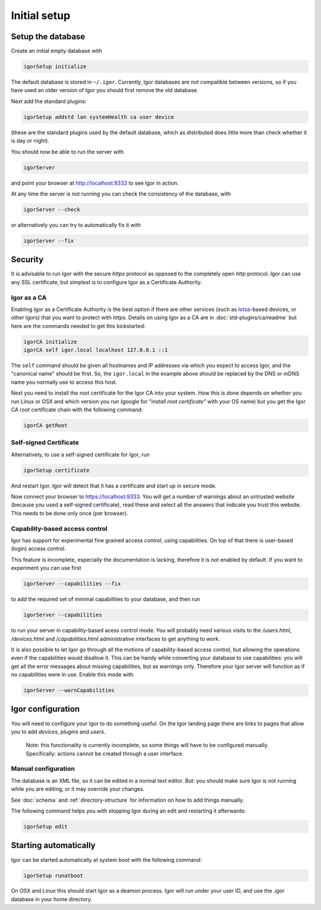 Initial setup
=============

Setup the database
------------------

Create an initial empty database with

.. code-block:: sh

   igorSetup initialize

The default database is stored in ``~/.igor``.  Currently, Igor databases are *not* compatible between versions, so if you have used an older version of Igor you should first remove the old database.

Next add the standard plugins:

.. code-block:: sh

   igorSetup addstd lan systemHealth ca user device

(these are the standard plugins used by the default database, which as distributed does little more than check whether it is day or night).

You should now be able to run the server with

.. code-block:: sh

   igorServer

and point your browser at http://localhost:9333 to see Igor in action.

At any time the server is not running you can check the consistency of the database, with

.. code-block:: sh

   igorServer --check

or alternatively you can try to automatically fix it with

.. code-block:: sh

   igorServer --fix


Security
--------

It is advisable to run Igor with the secure *https* protocol as opposed to the completely open *http* protocol. Igor can use any SSL certificate, but simplest is to configure Igor as a Certificate Authority.

Igor as a CA
^^^^^^^^^^^^

Enabling Igor as a Certificate Authority is the best option if there are other services (such as `Iotsa <https://github.com/cwi-dis/iotsa>`_\ -based devices, or other Igors) that you want to protect with *https*. Details on using Igor as a CA are in :doc:`std-plugins/ca/readme` but here are the commands needed to get this kickstarted:

.. code-block:: sh

   igorCA initialize
   igorCA self igor.local localhost 127.0.0.1 ::1

The ``self`` command should be given all hostnames and IP addresses via which you expect to access Igor, and the "canonical name" should be first. So, the ``igor.local`` in the example above should be replaced by the DNS or mDNS name you normally use to access this host.

Next you need to install the root certificate for the Igor CA into your system. How this is done depends on whether you run Linux or OSX and which version you run (google for *"install root certificate"* with your OS name) but you get the Igor CA root certificate chain with the following command:

.. code-block:: sh

	igorCA getRoot
	
Self-signed Certificate
^^^^^^^^^^^^^^^^^^^^^^^

.. deprecated:: 0.9
	Enabling Igor as a CA is better than using a self-signed certificate
	
Alternatively, to use a self-signed certificate for Igor, run

.. code-block:: sh

   igorSetup certificate

And restart Igor. Igor will detect that it has a certificate and start up in secure mode.

Now connect your browser to https://localhost:9333. You will get a number of warnings about an untrusted website (because you used a self-signed certificate), read these and select all the answers that indicate you trust this website. This needs to be done only once (per browser).

Capability-based access control
^^^^^^^^^^^^^^^^^^^^^^^^^^^^^^^

Igor has support for experimental fine grained access control, using capabilities. On top of that there is user-based (login) access control.

This feature is incomplete, especially the documentation is lacking, therefore it is not enabled by default. If you want to experiment you can use first

.. code-block:: sh

   igorServer --capabilities --fix

to add the required set of minimal capabilities to your database, and then run

.. code-block:: sh

   igorServer --capabilities

to run your server in capability-based acess control mode. You will probably need various visits to the */users.html*\ , */devices.html* and */capabilities.html* administrative interfaces to get anything to work.

It is also possible to let Igor go through all the motions of capability-based access control, but allowing the operations even if the capabilities would disallow it. This can be handy while converting your database to use capabilities: you will get all the error messages about missing capabilities, but as warnings only. Therefore your Igor server will function as if no capabilities were in use. Enable this mode with

.. code-block:: sh

   igorServer --warnCapabilities

Igor configuration
------------------

You will need to configure your Igor to do something useful. On the Igor landing page there are links to pages that allow you to add *devices*\ , *plugins* and *users*. 

	Note: this functionality is currently incomplete, so some things will have to be configured manually.  Specifically: actions cannot be created through a user interface.

Manual configuration
^^^^^^^^^^^^^^^^^^^^

The database is an XML file, so it can be edited in a normal text editor. But: you should make sure Igor is not running while you are editing, or it may override your changes.

See :doc:`schema` and :ref:`directory-structure` for information
on how to add things manually.


The following command helps you with stopping Igor during an edit and restarting it afterwards:

.. code-block:: sh

   igorSetup edit

Starting automatically
----------------------

Igor can be started automatically at system boot with the following command:

.. code-block:: sh

   igorSetup runatboot
   
On OSX and Linux this should start Igor as a deamon process. Igor will run under your user ID, and use the `.igor` database in your
home directory.
